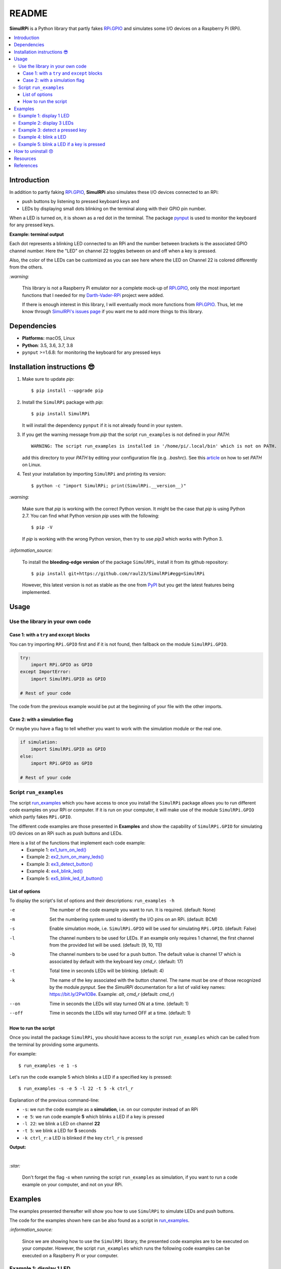 ======
README
======

.. raw:: html

   <p align="center"><img src="https://raw.githubusercontent.com/raul23/SimulRPi/master/docs/_static/images/SimulRPi_logo.png">
   <br>🚧 &nbsp;&nbsp;&nbsp;<b>Work-In-Progress</b>
   </p>

.. image:: https://readthedocs.org/projects/simulrpi/badge/?version=latest
   :target: https://simulrpi.readthedocs.io/en/latest/?badge=latest
   :alt: Documentation Status

.. image:: https://travis-ci.org/raul23/SimulRPi.svg?branch=master
   :target: https://travis-ci.org/raul23/SimulRPi
   :alt: Build Status

**SimulRPi** is a Python library that partly fakes
`RPi.GPIO`_ and simulates some I/O devices
on a Raspberry Pi (RPi).

.. raw:: html

   <div align="center">
   <img src="https://raw.githubusercontent.com/raul23/images/master/Darth-Vader-RPi/simulation_terminal_channel_number_430x60.gif"/>
   <p><b>Simulating LEDs on an RPi via a terminal</b></p>
   </div>

.. contents::
   :depth: 3
   :local:

Introduction
============
In addition to partly faking `RPi.GPIO <https://pypi.org/project/RPi.GPIO/>`_,
**SimulRPi** also simulates these I/O devices connected to an RPi:

- push buttons by listening to pressed keyboard keys and
- LEDs by displaying small dots blinking on the terminal along with their GPIO \
  pin number.

When a LED is turned on, it is shown as a red dot in the terminal. The package
`pynput`_ is used to monitor the keyboard for any pressed keys.

**Example: terminal output**

.. raw:: html

   <div align="center">
   <img src="https://raw.githubusercontent.com/raul23/images/master/Darth-Vader-RPi/simulation_terminal_channel_number_430x60.gif"/>
   <p><b>Simulating LEDs on an RPi via a terminal</b></p>
   </div>

Each dot represents a blinking LED connected to an RPi and the number
between brackets is the associated GPIO channel number. Here the "LED" on
channel 22 toggles between on and off when a key is pressed.

Also, the color of the LEDs can be customized as you can see here where the LED
on Channel 22 is colored differently from the others.

`:warning:`

   This library is not a Raspberry Pi emulator nor a complete mock-up of
   `RPi.GPIO`_, only the most important functions that I needed for my
   `Darth-Vader-RPi`_ project were added.

   If there is enough interest in this library, I will eventually mock more
   functions from `RPi.GPIO`_. Thus,
   let me know through `SimulRPi's issues page`_ if you want me to add more
   things to this library.

Dependencies
============
* **Platforms:** macOS, Linux
* **Python**: 3.5, 3.6, 3.7, 3.8
* ``pynput`` >=1.6.8: for monitoring the keyboard for any pressed keys

.. _installation-instructions-label:

Installation instructions 😎
============================

1. Make sure to update *pip*::

   $ pip install --upgrade pip

2. Install the ``SimulRPi`` package with *pip*::

   $ pip install SimulRPi

   It will install the dependency ``pynput`` if it is not already found in
   your system.

3. If you get the warning message from *pip* that the script ``run_examples``
   is not defined in your *PATH*::

      WARNING: The script run_examples is installed in '/home/pi/.local/bin' which is not on PATH.

   add this directory to your *PATH* by editing your configuration file (e.g.
   *.bashrc*). See this `article`_ on how to set *PATH* on Linux.

4. Test your installation by importing ``SimulRPi`` and printing its version::

   $ python -c "import SimulRPi; print(SimulRPi.__version__)"

`:warning:`

   Make sure that *pip* is working with the correct Python version. It might be
   the case that *pip* is using Python 2.7. You can find what Python version
   *pip* uses with the following::

      $ pip -V

   If *pip* is working with the wrong Python version, then try to use *pip3*
   which works with Python 3.

`:information_source:`

   To install the **bleeding-edge version** of the package ``SimulRPi``,
   install it from its github repository::

      $ pip install git+https://github.com/raul23/SimulRPi#egg=SimulRPi

   However, this latest version is not as stable as the one from
   `PyPI`_ but you get the latest features being implemented.

Usage
=====
Use the library in your own code
--------------------------------
Case 1: with a ``try`` and ``except`` blocks
~~~~~~~~~~~~~~~~~~~~~~~~~~~~~~~~~~~~~~~~~~~~
You can try importing ``RPi.GPIO`` first and if it is not found, then fallback
on the module ``SimulRPi.GPIO``.

..
   IMPORTANT:
   GitHub and PyPI don't recognize `:mod:`
   Also they don't recognize :caption: (used in code-block)

.. code-block:: python

   try:
       import RPi.GPIO as GPIO
   except ImportError:
       import SimulRPi.GPIO as GPIO

   # Rest of your code

The code from the previous example would be put at the beginning of your file
with the other imports.

Case 2: with a simulation flag
~~~~~~~~~~~~~~~~~~~~~~~~~~~~~~
Or maybe you have a flag to tell whether you want to work with the simulation
module or the real one.

.. code-block:: python

   if simulation:
       import SimulRPi.GPIO as GPIO
   else:
       import RPi.GPIO as GPIO

   # Rest of your code

Script ``run_examples``
--------------------------
The script `run_examples`_ which you have access to once you install
the ``SimulRPi`` package allows you to run different code examples on your RPi
or computer. If it is run on your computer, it will make use of the module
``SimulRPi.GPIO`` which partly fakes ``RPi.GPIO``.

The different code examples are those presented in **Examples** and show the
capability of ``SimulRPi.GPIO`` for simulating I/O devices on an RPi such as
push buttons and LEDs.

Here is a list of the functions that implement each code example:
   - Example 1: `ex1_turn_on_led() <https://simulrpi.readthedocs.io/en/latest/api_reference.html#run_examples.ex1_turn_on_led>`_
   - Example 2: `ex2_turn_on_many_leds() <https://simulrpi.readthedocs.io/en/latest/api_reference.html#run_examples.ex2_turn_on_many_leds>`_
   - Example 3: `ex3_detect_button() <https://simulrpi.readthedocs.io/en/latest/api_reference.html#run_examples.ex3_detect_button>`_
   - Example 4: `ex4_blink_led() <https://simulrpi.readthedocs.io/en/latest/api_reference.html#run_examples.ex4_blink_led>`_
   - Example 5: `ex5_blink_led_if_button() <https://simulrpi.readthedocs.io/en/latest/api_reference.html#run_examples.ex5_blink_led_if_button>`_

List of options
~~~~~~~~~~~~~~~

To display the script's list of options and their descriptions:
``run_examples -h``

-e       The number of the code example you want to run. It is required.
         (default: None)
-m       Set the numbering system used to identify the I/O pins on an RPi.
         (default: BCM)
-s       Enable simulation mode, i.e. ``SimulRPi.GPIO`` will be used for
         simulating ``RPi.GPIO``. (default: False)
-l       The channel numbers to be used for LEDs. If an example only
         requires 1 channel, the first channel from the provided list will
         be used. (default: [9, 10, 11])
-b       The channel numbers to be used for a push button. The default value
         is channel 17 which is associated by default with the keyboard key
         *cmd_r*. (default: 17)
-t       Total time in seconds LEDs will be blinking. (default: 4)
-k       The name of the key associated with the button channel. The name
         must be one of those recognized by the module *pynput*. See the
         *SimulRPi* documentation for a list of valid key names:
         https://bit.ly/2Pw1OBe. Example: *alt*, *cmd_r* (default: *cmd_r*)
--on     Time in seconds the LEDs will stay turned ON at a time. (default: 1)
--off    Time in seconds the LEDs will stay turned OFF at a time. (default: 1)

How to run the script
~~~~~~~~~~~~~~~~~~~~~
Once you install the package ``SimulRPi``, you should have access to the
script ``run_examples`` which can be called from the terminal by providing some
arguments.

For example::

   $ run_examples -e 1 -s

Let's run the code example 5 which blinks a LED if a specified key is
pressed::

   $ run_examples -s -e 5 -l 22 -t 5 -k ctrl_r

Explanation of the previous command-line:

- ``-s``: we run the code example as a **simulation**, i.e. on our computer
  instead of an RPi
- ``-e 5``: we run code example **5** which blinks a LED if a key is pressed
- ``-l 22``: we blink a LED on channel **22**
- ``-t 5``: we blink a LED for **5** seconds
- ``-k ctrl_r``: a LED is blinked if the key ``ctrl_r`` is pressed

**Output:**

.. image:: https://raw.githubusercontent.com/raul23/images/master/SimulRPi/v0.1.0a0/run_examples_05_terminal_output.gif
   :target: https://raw.githubusercontent.com/raul23/images/master/SimulRPi/v0.1.0a0/run_examples_05_terminal_output.gif
   :align: left
   :alt: Example 05: terminal output

|

`:star:`

   Don't forget the flag *-s* when running the script ``run_examples`` as simulation,
   if you want to run a code example on your computer, and not on your RPi.

.. _examples-label:

Examples
========
The examples presented thereafter will show you how to use ``SimulRPi`` to
simulate LEDs and push buttons.

The code for the examples shown here can be also found as a script in
`run_examples`_.

`:information_source:`

   Since we are showing how to use the ``SimulRPi`` library, the presented code
   examples are to be executed on your computer. However, the script
   ``run_examples`` which runs the following code examples can be executed on a
   Raspberry Pi or your computer.

Example 1: display 1 LED
------------------------
**Example 1** consists in displaying one LED on the GPIO channel 10. Here is
the code along with the output from the terminal:

.. code-block:: python

   import SimulRPi.GPIO as GPIO

   led_channel = 10
   GPIO.setmode(GPIO.BCM)
   GPIO.setup(led_channel, GPIO.OUT)
   GPIO.output(led_channel, GPIO.HIGH)
   GPIO.cleanup()

**Output:**

.. image:: https://raw.githubusercontent.com/raul23/images/master/SimulRPi/v0.1.0a0/example_01_terminal_output.png
   :target: https://raw.githubusercontent.com/raul23/images/master/SimulRPi/v0.1.0a0/example_01_terminal_output.png
   :align: left
   :alt: Example 01: terminal output

|

The command line for reproducing the same results for example 1 with the script
``run_examples`` is the following::

   $ run_examples -s -e 1 -l 10

`:warning:`

   Always call `GPIO.cleanup()`_ at the end of your program to free up any
   resources such as stopping threads.

Example 2: display 3 LEDs
-------------------------
**Example 2** consists in displaying three LEDs on channels 9, 10, and 11,
respectively. Here is the code along with the output from the terminal:

.. code-block:: python

   import SimulRPi.GPIO as GPIO

   led_channels = [9, 10, 11]
   GPIO.setmode(GPIO.BCM)
   for ch in led_channels:
       GPIO.setup(ch, GPIO.OUT)
       GPIO.output(ch, GPIO.HIGH)
   GPIO.cleanup()

**Output:**

.. image:: https://raw.githubusercontent.com/raul23/images/master/SimulRPi/v0.1.0a0/example_02_terminal_output.png
   :target: https://raw.githubusercontent.com/raul23/images/master/SimulRPi/v0.1.0a0/example_02_terminal_output.png
   :align: left
   :alt: Example 02: terminal output

|

The command line for reproducing the same results for example 2 with the script
``run_examples`` is the following::

   $ run_examples -s -e 2

Example 3: detect a pressed key
-------------------------------
**Example 3** consists in detecting if the key ``cmd_r`` is pressed and then
printing a message. Here is the code along with the output from the terminal:

.. code-block:: python

   import SimulRPi.GPIO as GPIO

   channel = 17
   GPIO.setmode(GPIO.BCM)
   GPIO.setup(channel, GPIO.IN, pull_up_down=GPIO.PUD_UP)
   print("Press key 'cmd_r' to exit")
   while True:
       if not GPIO.input(channel):
           print("Key 'cmd_r' pressed")
           break
   GPIO.cleanup()


**Output:**

.. image:: https://raw.githubusercontent.com/raul23/images/master/SimulRPi/v0.1.0a0/example_03_terminal_output.png
   :target: https://raw.githubusercontent.com/raul23/images/master/SimulRPi/v0.1.0a0/example_03_terminal_output.png
   :align: left
   :alt: Example 03: terminal output

|

The command line for reproducing the same results for example 3 with the script
``run_examples`` is the following::

   $ run_examples -s -e 3 -k cmd_r

`:information_source:`

   By default, ``SimulRPi`` maps the key ``cmd_r`` to channel 17 as can be
   seen from the `default key-to-channel map
   <https://github.com/raul23/SimulRPi/blob/master/SimulRPi/default_keymap.py#L19>`_.

   See also the documentation for `SimulRPi.mapping`_ where the default keymap
   is defined.

Example 4: blink a LED
----------------------
**Example 4** consists in blinking a LED on channel 22 for 4 seconds (or until
you press ``ctrl`` + ``c``). Here is the code along with the output from
the terminal:

.. code-block:: python

   import time
   import SimulRPi.GPIO as GPIO

   channel = 22
   GPIO.setmode(GPIO.BCM)
   GPIO.setup(channel, GPIO.OUT)
   start = time.time()
   print("Start")
   while (time.time() - start) < 4:
       try:
           GPIO.output(channel, GPIO.HIGH)
           time.sleep(0.5)
           GPIO.output(channel, GPIO.LOW)
           time.sleep(0.5)
       except KeyboardInterrupt:
           break
   GPIO.cleanup()
   print("\nEnd")

**Output:**

.. image:: https://raw.githubusercontent.com/raul23/images/master/SimulRPi/v0.1.0a0/example_04_terminal_output.gif
   :target: https://raw.githubusercontent.com/raul23/images/master/SimulRPi/v0.1.0a0/example_04_terminal_output.gif
   :align: left
   :alt: Example 04: terminal output

|

The command line for reproducing the same results for example 4 with the script
``run_examples`` is the following::

   $ run_examples -s -e 4 -t 4 -l 22

Example 5: blink a LED if a key is pressed
------------------------------------------
**Example 5** consists in blinking a LED on channel 10 for 3 seconds if the key
``shift_r`` is pressed. And then exiting from the program. The program can
also be terminated at anytime by pressing ``ctrl`` + ``c``. Here is the code
along with the output from the terminal:

.. code-block:: python

   import time
   import SimulRPi.GPIO as GPIO

   led_channel = 10
   key_channel = 27
   GPIO.setmode(GPIO.BCM)
   GPIO.setup(led_channel, GPIO.OUT)
   GPIO.setup(key_channel, GPIO.IN, pull_up_down=GPIO.PUD_UP)
   print("Press key 'shift_r' to blink a LED")
   while True:
       try:
           if not GPIO.input(key_channel):
               print("Key 'shift_r' pressed")
               start = time.time()
               while (time.time() - start) < 3:
                   GPIO.output(led_channel, GPIO.HIGH)
                   time.sleep(0.5)
                   GPIO.output(led_channel, GPIO.LOW)
                   time.sleep(0.5)
               break
       except KeyboardInterrupt:
           break
   GPIO.cleanup()

**Output:**

.. image:: https://raw.githubusercontent.com/raul23/images/master/SimulRPi/v0.1.0a0/example_05_terminal_output.gif
   :target: https://raw.githubusercontent.com/raul23/images/master/SimulRPi/v0.1.0a0/example_05_terminal_output.gif
   :align: left
   :alt: Example 05: terminal output

|

The command line for reproducing the same results for example 5 with the script
``run_examples`` is the following::

   $ run_examples -s -e 5 -t 3 -l 10 -b 27

`:information_source:`

   By default, ``SimulRPi`` maps the key ``ctrl_r`` to channel 20 as can be
   from the `default key-to-channel map
   <https://github.com/raul23/SimulRPi/blob/master/SimulRPi/default_keymap.py#L22>`__.

   See also the documentation for `SimulRPi.mapping`_ where the default keymap
   is defined.

How to uninstall 😞
===================
To uninstall **only** the package ``SimulRPi``::

   $ pip uninstall simulrpi

To uninstall the package ``SimulRPi`` and its dependency::

   $ pip uninstall simulrpi pynput

Resources
=========
* `SimulRPi documentation`_
* `SimulRPi changelog`_
* `SimulRPi PyPI`_
* `Darth-Vader-RPi`_: personal project using ``RPi.GPIO`` for activating a Darth
  Vader action figure with light and sounds and ``SimulRPi.GPIO`` as fallback if
  testing on a computer when no RPi available

References
==========
* `pynput`_: package used for monitoring the keyboard for any pressed keys as to
  simulate push buttons connected to an RPi
* `RPi.GPIO`_: a module to control RPi GPIO channels

.. URLs
.. _run_examples: https://simulrpi.readthedocs.io/en/latest/api_reference.html#module-run_examples
.. _GPIO.cleanup(): https://simulrpi.readthedocs.io/en/latest/api_reference.html#GPIO.cleanup
.. _SimulRPi changelog: https://simulrpi.readthedocs.io/en/latest/changelog.html
.. _SimulRPi.mapping: https://simulrpi.readthedocs.io/en/latest/api_reference.html#module-SimulRPi.mapping
.. _article: https://docs.oracle.com/cd/E19062-01/sun.mgmt.ctr36/819-5418/gaznb/index.html
.. _pynput: https://pynput.readthedocs.io/
.. _Darth-Vader-RPi: https://github.com/raul23/Darth-Vader-RPi
.. _PyPI: https://pypi.org/project/SimulRPi/
.. _RPi.GPIO: https://pypi.org/project/RPi.GPIO/
.. _SimulRPi documentation: https://simulrpi.readthedocs.io/en/latest/index.html
.. _SimulRPi GitHub: https://github.com/raul23/SimulRPi
.. _SimulRPi PyPI: https://pypi.org/project/SimulRPi/
.. _SimulRPi.GPIO: https://pypi.org/project/SimulRPi/
.. _SimulRPi's issues page: https://github.com/raul23/SimulRPi/issues

